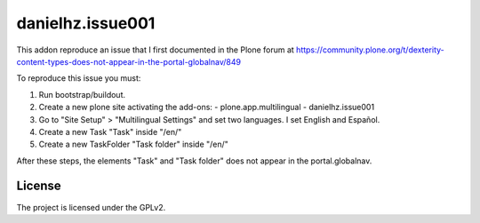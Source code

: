 .. This README is meant for consumption by humans and pypi. Pypi can render rst files so please do not use Sphinx features.
   If you want to learn more about writing documentation, please check out: http://docs.plone.org/about/documentation_styleguide_addons.html
   This text does not appear on pypi or github. It is a comment.

==============================================================================
danielhz.issue001
==============================================================================

This addon reproduce an issue that I first documented in the Plone forum at
https://community.plone.org/t/dexterity-content-types-does-not-appear-in-the-portal-globalnav/849

To reproduce this issue you must:

1. Run bootstrap/buildout.
2. Create a new plone site activating the add-ons:
   - plone.app.multilingual
   - danielhz.issue001
3. Go to "Site Setup" > "Multilingual Settings" and set two languages.
   I set English and Español.
4. Create a new Task "Task" inside "/en/"
5. Create a new TaskFolder "Task folder" inside "/en/"

After these steps, the elements "Task" and "Task folder" does not appear in
the portal.globalnav.

License
-------

The project is licensed under the GPLv2.

